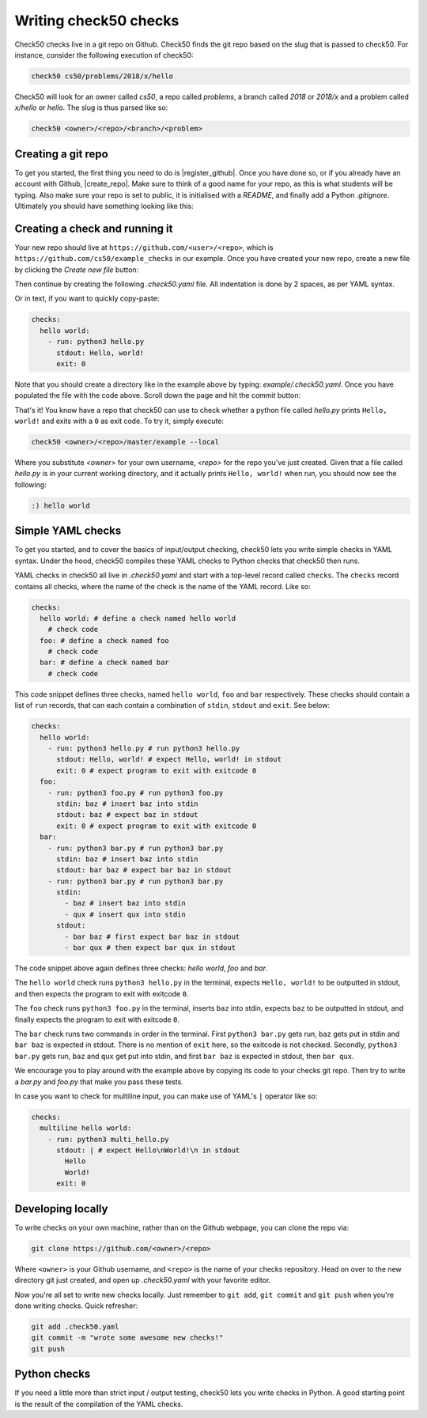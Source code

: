.. _check_writer:

Writing check50 checks
======================

Check50 checks live in a git repo on Github. Check50 finds the git repo based on the slug that is passed to check50. For instance, consider the following execution of check50:

.. code-block:: bash

    check50 cs50/problems/2018/x/hello

Check50 will look for an owner called `cs50`, a repo called `problems`, a branch called `2018` or `2018/x` and a problem called `x/hello` or `hello`. The slug is thus parsed like so:

.. code-block:: bash

    check50 <owner>/<repo>/<branch>/<problem>

Creating a git repo
*******************

To get you started, the first thing you need to do is |register_github|. Once you have done so, or if you already have an account with Github, |create_repo|. Make sure to think of a good name for your repo, as this is what students will be typing. Also make sure your repo is set to public, it is initialised with a `README`, and finally add a Python `.gitignore`. Ultimately you should have something looking like this:

.. |register_github| raw:: html

   <a href="https://github.com/join" target="_blank">register with Github</a>

.. |create_repo| raw:: html

   <a href="https://github.com/new" target="_blank">create a new git repo</a>

.. image:: img/repo.png

Creating a check and running it
*******************************

Your new repo should live at ``https://github.com/<user>/<repo>``, which is ``https://github.com/cs50/example_checks`` in our example. Once you have created your new repo, create a new file by clicking the `Create new file` button:

.. image:: img/new_file.png

Then continue by creating the following `.check50.yaml` file. All indentation is done by 2 spaces, as per YAML syntax.

.. image:: img/new_yaml.png

Or in text, if you want to quickly copy-paste:

.. code-block:: yaml

    checks:
      hello world:
        - run: python3 hello.py
          stdout: Hello, world!
          exit: 0

Note that you should create a directory like in the example above by typing: `example/.check50.yaml`. Once you have populated the file with the code above. Scroll down the page and hit the commit button:

.. image:: img/commit.png

That's it! You know have a repo that check50 can use to check whether a python file called `hello.py` prints ``Hello, world!`` and exits with a ``0`` as exit code. To try it, simply execute:

.. code-block:: bash

    check50 <owner>/<repo>/master/example --local

Where you substitute `<owner>` for your own username, `<repo>` for the repo you've just created. Given that a file called `hello.py` is in your current working directory, and it actually prints ``Hello, world!`` when run, you should now see the following:

.. code-block:: bash

    :) hello world

Simple YAML checks
******************

To get you started, and to cover the basics of input/output checking, check50 lets you write simple checks in YAML syntax. Under the hood, check50 compiles these YAML checks to Python checks that check50 then runs.

YAML checks in check50 all live in `.check50.yaml` and start with a top-level record called ``checks``. The ``checks`` record contains all checks, where the name of the check is the name of the YAML record. Like so:

.. code-block:: yaml

    checks:
      hello world: # define a check named hello world
        # check code
      foo: # define a check named foo
        # check code
      bar: # define a check named bar
        # check code


This code snippet defines three checks, named ``hello world``, ``foo`` and ``bar`` respectively. These checks should contain a list of ``run`` records, that can each contain a combination of ``stdin``, ``stdout`` and ``exit``. See below:

.. code-block:: yaml

    checks:
      hello world:
        - run: python3 hello.py # run python3 hello.py
          stdout: Hello, world! # expect Hello, world! in stdout
          exit: 0 # expect program to exit with exitcode 0
      foo:
        - run: python3 foo.py # run python3 foo.py
          stdin: baz # insert baz into stdin
          stdout: baz # expect baz in stdout
          exit: 0 # expect program to exit with exitcode 0
      bar:
        - run: python3 bar.py # run python3 bar.py
          stdin: baz # insert baz into stdin
          stdout: bar baz # expect bar baz in stdout
        - run: python3 bar.py # run python3 bar.py
          stdin:
            - baz # insert baz into stdin
            - qux # insert qux into stdin
          stdout:
            - bar baz # first expect bar baz in stdout
            - bar qux # then expect bar qux in stdout

The code snippet above again defines three checks: `hello world`, `foo` and `bar`.

The ``hello world`` check runs ``python3 hello.py`` in the terminal, expects ``Hello, world!`` to be outputted in stdout, and then expects the program to exit with exitcode ``0``.

The ``foo`` check runs ``python3 foo.py`` in the terminal, inserts ``baz`` into stdin, expects ``baz`` to be outputted in stdout, and finally expects the program to exit with exitcode ``0``.

The ``bar`` check runs two commands in order in the terminal. First ``python3 bar.py`` gets run, ``baz`` gets put in stdin and ``bar baz`` is expected in stdout. There is no mention of ``exit`` here, so the exitcode is not checked. Secondly, ``python3 bar.py`` gets run, ``baz`` and ``qux`` get put into stdin, and first ``bar baz`` is expected in stdout, then ``bar qux``.

We encourage you to play around with the example above by copying its code to your checks git repo. Then try to write a `bar.py` and `foo.py` that make you pass these tests.

In case you want to check for multiline input, you can make use of YAML's ``|`` operator like so:

.. code-block:: yaml

    checks:
      multiline hello world:
        - run: python3 multi_hello.py
          stdout: | # expect Hello\nWorld!\n in stdout
            Hello
            World!
          exit: 0

Developing locally
******************

To write checks on your own machine, rather than on the Github webpage, you can clone the repo via:

.. code-block:: bash

    git clone https://github.com/<owner>/<repo>

Where ``<owner>`` is your Github username, and ``<repo>`` is the name of your checks repository. Head on over to the new directory git just created, and open up `.check50.yaml` with your favorite editor.

Now you're all set to write new checks locally. Just remember to ``git add``, ``git commit`` and ``git push`` when you're done writing checks. Quick refresher:

.. code-block:: bash

    git add .check50.yaml
    git commit -m "wrote some awesome new checks!"
    git push

Python checks
*************

If you need a little more than strict input / output testing, check50 lets you write checks in Python. A good starting point is the result of the compilation of the YAML checks.
